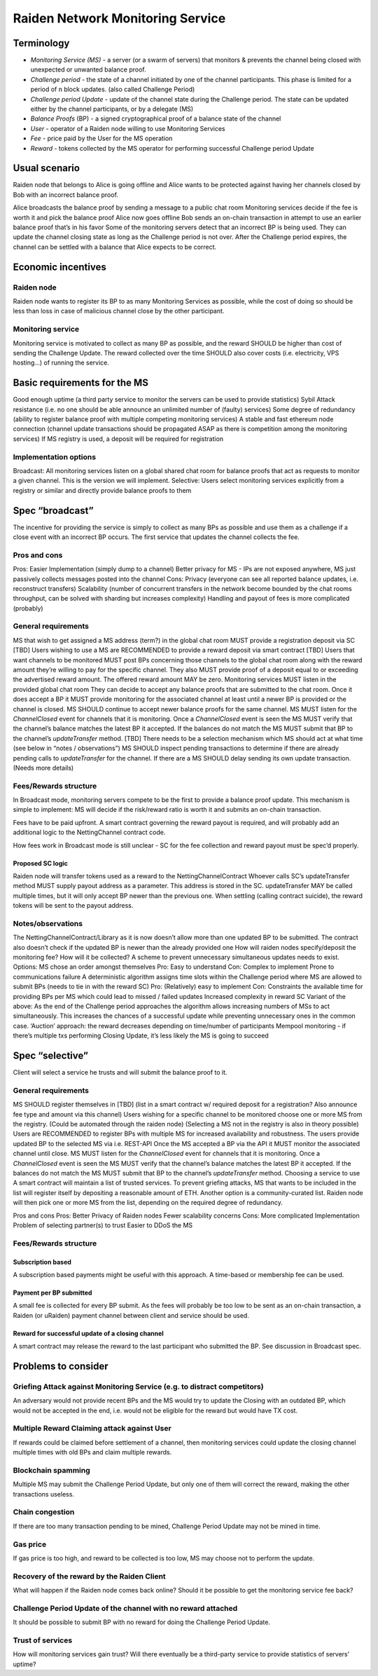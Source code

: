 Raiden Network Monitoring Service
#################################


Terminology
===========
* *Monitoring Service (MS)* - a server (or a swarm of servers) that monitors & prevents the channel being closed with unexpected or unwanted balance proof.
* *Challenge period* - the state of a channel initiated by one of the channel participants. This phase is limited for a period of n block updates. (also called Challenge Period)
* *Challenge period Update* - update of the channel state during the Challenge period. The state can be updated either by the channel participants, or by a delegate (MS)
* *Balance Proofs* (BP) - a signed cryptographical proof of a balance state of the channel
* *User* - operator of a Raiden node willing to use Monitoring Services
* *Fee* - price paid by the User for the MS operation
* *Reward* - tokens collected by the MS operator for performing successful Challenge period Update

Usual scenario
==============

Raiden node that belongs to Alice is going offline and Alice wants to be protected against having her channels closed by Bob with an incorrect balance proof.

Alice broadcasts the balance proof by sending a message to a public chat room
Monitoring services decide if the fee is worth it and pick the balance proof 
Alice now goes offline
Bob sends an on-chain transaction in attempt to use an earlier balance proof that’s in his favor
Some of the monitoring servers detect that an incorrect BP is being used. They can update the channel closing state as long as the Challenge period is not over.
After the Challenge period expires, the channel can be settled with a balance that Alice expects to be correct.

Economic incentives
===================

Raiden node
-----------
Raiden node wants to register its BP to as many Monitoring Services as possible, while the cost of doing so should be less than loss in case of malicious channel close by the other participant.


Monitoring service
------------------
Monitoring service is motivated to collect as many BP as possible, and the reward SHOULD be higher than cost of sending the Challenge Update. The reward collected over the time SHOULD also cover costs (i.e. electricity, VPS hosting...) of running the service.

Basic requirements for the MS
=============================
Good enough uptime (a third party service to monitor the servers can be used to provide statistics)
Sybil Attack resistance (i.e. no one should be able announce an unlimited number of (faulty) services)
Some degree of redundancy (ability to register balance proof with multiple competing monitoring services)
A stable and fast ethereum node connection (channel update transactions should be propagated ASAP as there is competition among the monitoring services)
If MS registry is used, a deposit will be required for registration


Implementation options
-----------------------

Broadcast: All monitoring services listen on a global shared chat room for balance proofs that act as requests to monitor a given channel. This is the version we will implement.
Selective: Users select monitoring services explicitly from a registry or similar and directly provide balance proofs to them

Spec “broadcast”
================

The incentive for providing the service is simply to collect as many BPs as possible and use  them as a challenge if a close event with an incorrect BP occurs. The first service that updates the channel collects the fee.

Pros and cons
-------------
Pros:
Easier Implementation (simply dump to a channel)
Better privacy for MS - IPs are not exposed anywhere, MS just passively collects messages posted into the channel
Cons:
Privacy (everyone can see all reported balance updates, i.e. reconstruct transfers)
Scalability (number of concurrent transfers in the network become bounded by the chat rooms throughput, can be solved with sharding but increases complexity)
Handling and payout of fees is more complicated (probably)


General requirements
--------------------
MS that wish to get assigned a MS address (term?) in the global chat room MUST provide a registration deposit via SC [TBD]
Users wishing to use a MS are RECOMMENDED to provide a reward deposit via smart contract [TBD]
Users that want channels to be monitored MUST post BPs concerning those channels to the global chat room along with the reward amount they’re willing to pay for the specific channel. They also MUST provide proof of a deposit equal to or exceeding the advertised reward amount. The offered reward amount MAY be zero.
Monitoring services MUST listen in the provided global chat room
They can decide to accept any balance proofs that are submitted to the chat room.
Once it does accept a BP it MUST provide monitoring for the associated channel at least until a newer BP is provided or the channel is closed. MS SHOULD continue to accept newer balance proofs for the same channel.
MS MUST listen for the `ChannelClosed` event for channels that it is monitoring. 
Once a `ChannelClosed` event is seen the MS MUST verify that the channel’s balance matches the latest BP it accepted. If the balances do not match the MS MUST submit that BP to the channel’s `updateTransfer` method.
[TBD] There needs to be a selection mechanism which MS should act at what time (see below in “notes / observations”)
MS SHOULD inspect pending transactions to determine if there are already pending calls to `updateTransfer` for the channel. If there are a MS SHOULD delay sending its own update transaction. (Needs more details)

    
Fees/Rewards structure
----------------------
In Broadcast mode, monitoring servers compete to be the first to provide a balance proof update. This mechanism is simple to implement: MS will decide if the risk/reward ratio is worth it and submits an on-chain transaction.

Fees have to be paid upfront. A smart contract governing the reward payout is required, and will probably add an additional logic to the NettingChannel contract code.


How fees work in Broadcast mode is still unclear - SC for the fee collection and reward payout must be spec’d properly.




Proposed SC logic
'''''''''''''''''
Raiden node will transfer tokens used as a reward to the NettingChannelContract
Whoever calls SC’s updateTransfer method MUST supply payout address as a parameter. This address is stored in the SC. updateTransfer MAY be called multiple times, but it will only accept BP newer than the previous one.
When settling (calling contract suicide), the reward tokens will be sent to the payout address.


Notes/observations
------------------
The NettingChannelContract/Library as it is now doesn’t allow more than one updated BP to be submitted. 
The contract also doesn’t check if the updated BP is newer than the already provided one
How will raiden nodes specify/deposit the monitoring fee? How will it be collected?
A scheme to prevent unnecessary simultaneous updates needs to exist. Options:
MS chose an order amongst themselves
Pro:
Easy to understand
Con:
Complex to implement
Prone to communications failure
A deterministic algorithm assigns time slots within the Challenge period where MS are allowed to submit BPs (needs to tie in with the reward SC)
Pro:
(Relatively) easy to implement
Con:
Constraints the available time for providing BPs per MS which could lead to missed / failed updates
Increased complexity in reward SC
Variant of the above: As the end of the Challenge period approaches the algorithm allows increasing numbers of MSs to act simultaneously. This increases the chances of a successful update while preventing unnecessary ones in the common case.
‘Auction’ approach: the reward decreases depending on time/number of participants
Mempool monitoring - if there’s multiple txs performing Closing Update, it’s less likely the MS is going to succeed





Spec “selective”
================
Client will select a service he trusts and will submit the balance proof to it.

General requirements
--------------------
MS SHOULD register themselves in [TBD] (list in a smart contract w/ required deposit for a registration? Also announce fee type and amount via this channel) 
Users wishing for a specific channel to be monitored choose one or more MS from the registry. (Could be automated through the raiden node) (Selecting a MS not in the registry is also in theory possible)
Users are RECOMMENDED to register BPs with multiple MS for increased availability and robustness.
The users provide updated BP to the selected MS via i.e. REST-API
Once the MS accepted a BP via the API it MUST monitor the associated channel until close.
MS MUST listen for the `ChannelClosed` event for channels that it is monitoring. 
Once a `ChannelClosed` event is seen the MS MUST verify that the channel’s balance matches the latest BP it accepted. If the balances do not match the MS MUST submit that BP to the channel’s `updateTransfer` method.
Choosing a service to use
A smart contract will maintain a list of trusted services. To prevent griefing attacks, MS that wants to be included in the list will register itself by depositing a reasonable amount of ETH. Another option is a community-curated list. 
Raiden node will then pick one or more MS from the list, depending on the required degree of redundancy.

Pros and cons
Pros:
Better Privacy of Raiden nodes
Fewer scalability concerns
Cons:
More complicated Implementation
Problem of selecting partner(s) to trust
Easier to DDoS the MS


Fees/Rewards structure
----------------------

Subscription based
''''''''''''''''''
A subscription based payments might be useful with this approach. A time-based or membership fee can be used.

Payment per BP submitted
''''''''''''''''''''''''
A small fee is collected for every BP submit. As the fees will probably be too low to be sent as an on-chain transaction, a Raiden (or uRaiden) payment channel between client and service should be used.

Reward for successful update of a closing channel
'''''''''''''''''''''''''''''''''''''''''''''''''
A smart contract may release the reward to the last participant who submitted the BP. See discussion in Broadcast spec.






Problems to consider
====================


Griefing Attack against Monitoring Service (e.g. to distract competitors)
-------------------------------------------------------------------------
An adversary would not provide recent BPs and the MS would try to update the Closing with an outdated BP, which would not be accepted in the end, i.e. would not be eligible for the reward but would have TX cost. 

Multiple Reward Claiming attack against User
--------------------------------------------
If rewards could be claimed before settlement of a channel, then monitoring services could update the closing channel multiple times with old BPs and claim multiple rewards. 

Blockchain spamming
-------------------
Multiple MS may submit the Challenge Period Update, but only one of them will correct the reward, making the other transactions useless. 

Chain congestion
----------------
If there are too many transaction pending to be mined, Challenge Period Update may not be mined in time. 

Gas price
---------
If gas price is too high, and reward to be collected is too low, MS may choose not to perform the update.

Recovery of the reward by the Raiden Client
-------------------------------------------
What will happen if the Raiden node comes back online? Should it be possible to get the monitoring service fee back?

Challenge Period Update of the channel with no reward attached
--------------------------------------------------------------
It should be possible to submit BP with no reward for doing the Challenge Period Update. 

Trust of services
-----------------
How will monitoring services gain trust? Will there eventually be a third-party service to provide statistics of servers’ uptime?


